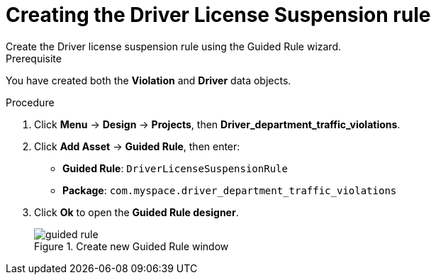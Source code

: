 [id='guided-rule-licence-suspension-create-proc']
= Creating the Driver License Suspension rule
Create the Driver license suspension rule using the Guided Rule wizard.

.Prerequisite

You have created both the *Violation* and *Driver* data objects.

.Procedure
. Click *Menu* -> *Design* -> *Projects*, then *Driver_department_traffic_violations*.
. Click *Add Asset* -> *Guided Rule*, then enter:

 * *Guided Rule*: `DriverLicenseSuspensionRule`
 * *Package*: `com.myspace.driver_department_traffic_violations`
+

. Click *Ok* to open the *Guided Rule designer*.
+

.Create new Guided Rule window
image::getting-started/guided-rule.png[]
